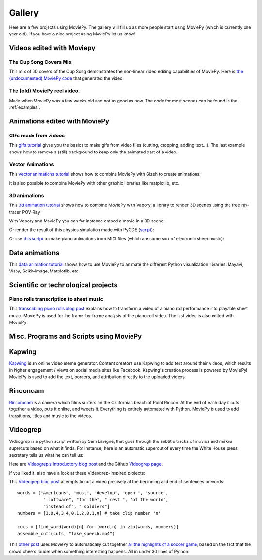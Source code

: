 .. _gallery:


Gallery
========

Here are a few projects using MoviePy. The gallery will fill up as more people start using MoviePy (which is currently one year old). If you have a nice project using MoviePy let us know!

Videos edited with Moviepy
---------------------------


The Cup Song Covers Mix
~~~~~~~~~~~~~~~~~~~~~~~~

This mix of 60 covers of the Cup Song demonstrates the non-linear video editing capabilities of MoviePy. Here is `the (undocumented) MoviePy code <https://nbviewer.ipython.org/github/Zulko/--video-editing---Cup-Song-Covers-Mix/blob/master/CupSongsCovers.ipynb>`_ that generated the video.

.. raw:: html

        <div style="position: relative; padding-bottom: 56.25%; padding-top: 30px; margin-bottom:30px; height: 0; overflow: hidden;
         margin-left: 5%;">
        <iframe width="560" height="315" src="https://www.youtube.com/embed/rIehsqqYFEM" frameborder="0" allowfullscreen></iframe>
        </div>

The (old) MoviePy reel video.
~~~~~~~~~~~~~~~~~~~~~~~~~~~~~~

Made when MoviePy was a few weeks old and not as good as now. The code for most scenes can be found
in the :ref:`examples`.

.. raw:: html

       <div style="position: relative; padding-bottom: 56.25%; padding-top: 30px; margin-bottom:30px; height: 0; overflow: hidden; margin-left: 5%;">
       <iframe width="560" height="315" src="https://www.youtube.com/embed/zGhoZ4UBxEQ" frameborder="0" allowfullscreen>
       </iframe>
       </div>


Animations edited with MoviePy
------------------------------


GIFs made from videos
~~~~~~~~~~~~~~~~~~~~~~~~~~~~

This  `gifs tutorial
<https://zulko.github.io/blog/2014/01/23/making-animated-gifs-from-video-files-with-python/>`_ gives you the basics to make gifs from video files (cutting, cropping, adding text...). The last example shows how to remove a (still) background to keep only the animated part of a video.


.. raw:: html

         <a href="https://imgur.com/Fo2BxBK"><img src="https://i.imgur.com/Fo2BxBK.gif" title="Hosted by imgur.com"
            style="max-width:50%; height:'auto'; display:block; margin-left: auto;margin-right: auto; margin-bottom:30px;" /></a>

Vector Animations
~~~~~~~~~~~~~~~~~~~

This `vector animations tutorial <https://zulko.github.io/blog/2014/09/20/vector-animations-with-python/>`_ shows how to combine MoviePy with Gizeh to create animations:

.. raw:: html

         <a href="https://imgur.com/2YdW9yf"><img src="https://i.imgur.com/2YdW9yf.gif"
         style="max-width:50%; height:'auto'; display:block; margin-left: auto;margin-right: auto; margin-bottom:30px;" /></a>


It is also possible to combine MoviePy with other graphic libraries like matplotlib, etc.


3D animations
~~~~~~~~~~~~~~~~~~~

This `3d animation tutorial <https://zulko.github.io/blog/2014/11/13/things-you-can-do-with-python-and-pov-ray/>`_ shows how to combine MoviePy with Vapory, a library to render 3D scenes using the free ray-tracer POV-Ray

.. raw:: html

         <a href="https://imgur.com/2YdW9yf"><img src="https://i.imgur.com/XN7e2IP.gif"
         style="max-width:70%; height:'auto'; display:block; margin-left: auto;margin-right: auto; margin-bottom:30px;" /></a>


With Vapory and MoviePy you can for instance embed a movie in a 3D scene:


.. raw:: html

        <div style="position: relative; padding-bottom: 56.25%; padding-top: 30px; height: 0; margin-bottom:30px; overflow: hidden; margin-left: 5%;">
        <iframe type="text/html" src="https://youtube.com/embed/M9R21SquDSk?rel=0" frameborder="0"
        style="position: absolute; top: 0; bottom: 10; left: 0; width: 90%; height: 100%;">
        </iframe>
        </div>


Or render the result of this physics simulation made with PyODE (`script <https://gist.github.com/Zulko/f828b38421dfbee59daf>`_):

.. raw:: html

         <a href="https://imgur.com/2YdW9yf"><img src="https://i.imgur.com/TdhxwGz.gif"
         style="max-width:70%; height:'auto'; display:block; margin-left: auto;margin-right: auto; margin-bottom:30px;" /></a>


Or use `this script <https://gist.github.com/Zulko/b910c8b22e8e1c01fae6>`_ to make piano animations from MIDI files (which are some sort of electronic sheet music):


.. raw:: html

        <div style="position: relative; padding-bottom: 56.25%; padding-top: 30px; height: 0; margin-bottom:30px; overflow: hidden; margin-left: 5%;">
        <iframe type="text/html" src="https://youtube.com/embed/tCqQhmuwgMg?rel=0" frameborder="0"
        style="position: absolute; top: 0; bottom: 10; left: 0; width: 90%; height: 100%;">
        </iframe>
        </div>

Data animations
----------------

This `data animation tutorial <https://zulko.github.io/blog/2014/11/13/things-you-can-do-with-python-and-pov-ray/>`_ shows how to use MoviePy to animate the different Python visualization libraries: Mayavi, Vispy, Scikit-image, Matplotlib, etc.


Scientific or technological projects
-------------------------------------


Piano rolls transcription to sheet music
~~~~~~~~~~~~~~~~~~~~~~~~~~~~~~~~~~~~~~~~~

This `transcribing piano rolls blog post <https://zulko.github.io/blog/2014/02/12/transcribing-piano-rolls/>`_ explains how to transform a video of a piano roll performance into playable sheet music. MoviePy is used for the frame-by-frame analysis of the piano roll video. The last video is also edited with MoviePy:

.. raw:: html

        <div style="position: relative; padding-bottom: 56.25%; padding-top: 30px; height: 0; margin-bottom:30px; overflow: hidden; margin-left: 5%;">
        <iframe width="560" height="315" src="https://www.youtube.com/embed/V2XCJNZjm4w" frameborder="0" allowfullscreen>
        </iframe>
        </div>



Misc. Programs and Scripts using MoviePy
------------------------------------------
Kapwing
----------

`Kapwing <https://www.kapwing.com/>`_ is an online video meme generator. Content creators use Kapwing to add text around their videos, which results in higher engagement / views on social media sites like Facebook. Kapwing's creation process is powered by MoviePy! MoviePy is used to add the text, borders, and attribution directly to the uploaded videos.

.. raw:: html

        <video src="https://cdn.kapwing.com/video_5e681ac49187d40016ee123e_579130.mp4?" controls style="max-width:70%; height:'auto'; display:block; margin-left: auto;margin-right: auto; margin-bottom:30px;"></video>


Rinconcam
----------

`Rincomcam <http://www.rinconcam.com/month/2014-03>`_ is a camera which films surfers on the Californian beach of Point Rincon. At the end of each day it cuts together a video, puts it online, and tweets it. Everything is entirely automated with Python.
MoviePy is used to add transitions, titles and music to the videos.


.. raw:: html

         <a href="https://imgur.com/2YdW9yf"><img src="https://pbs.twimg.com/media/B2_NlnwCMAAingW.jpg"
         style="max-width:70%; height:'auto'; display:block; margin-left: auto;margin-right: auto; margin-bottom:30px;" /></a>


Videogrep
----------

Videogrep is a python script written by Sam Lavigne, that goes through the subtitle tracks of movies and makes supercuts based on what it finds. For instance, here is an automatic supercut of every time the White House press secretary tells us what he can tell us:

.. raw:: html

        <div style="position: relative; padding-bottom: 56.25%; padding-top: 30px; margin-bottom:30px; height: 0; overflow: hidden; margin-left: 5%;">
        <iframe width="560" height="315" src="https://www.youtube.com/embed/D7pymdCU5NQ" frameborder="0" allowfullscreen>
        </iframe>
        </div>

Here are `Videogrep's introductory blog post
<http://lav.io/2014/06/videogrep-automatic-supercuts-with-python/>`_ and the Github `Videogrep page <https://github.com/antiboredom/videogrep/>`_.

If you liked it, also have a look at these Videogrep-inspired projects:

This `Videogrep blog post <https://zulko.github.io/blog/2014/06/21/some-more-videogreping-with-python/>`_ attempts to cut a video precisely at the beginning and end of sentences or words: ::

    words = ["Americans", "must", "develop", "open ", "source",
              " software", "for the", " rest ", "of the world",
              "instead of", " soldiers"]
    numbers = [3,0,4,3,4,0,1,2,0,1,0] # take clip number 'n'

    cuts = [find_word(word)[n] for (word,n) in zip(words, numbers)]
    assemble_cuts(cuts, "fake_speech.mp4")

.. raw:: html

        <div style="position: relative; padding-bottom: 56.25%; padding-top: 30px; margin-bottom:30px; height: 0; overflow: hidden; margin-left: 5%;">
        <iframe type="text/html" src="https://youtube.com/embed/iWRYGULFd_c?rel=0" frameborder="0"
        style="position: absolute; top: 0; bottom: 10; left: 0; width: 90%; height: 100%;">
        </iframe>
        </div>


This `other post <https://zulko.github.io/blog/2014/07/04/automatic-soccer-highlights-compilations-with-python/>`_ uses MoviePy to automatically cut together `all the highlights of a soccer game <http://youtu.be/zJtWPFX2bA0>`_, based on the fact that the crowd cheers louder when something interesting happens. All in under 30 lines of Python:

